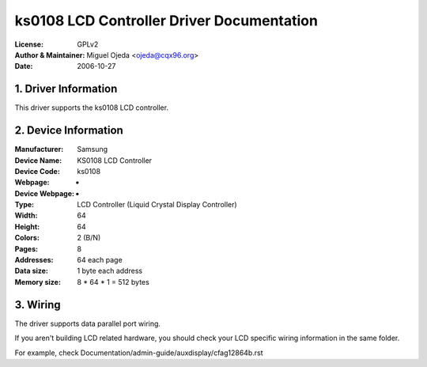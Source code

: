 ==========================================
ks0108 LCD Controller Driver Documentation
==========================================

:License:		GPLv2
:Author & Maintainer:	Miguel Ojeda <ojeda@cqx96.org>
:Date:			2006-10-27



.. INDEX

	1. DRIVER INFORMATION
	2. DEVICE INFORMATION
	3. WIRING


1. Driver Information
---------------------

This driver supports the ks0108 LCD controller.


2. Device Information
---------------------

:Manufacturer:	Samsung
:Device Name:	KS0108 LCD Controller
:Device Code:	ks0108
:Webpage:	-
:Device Webpage: -
:Type:		LCD Controller (Liquid Crystal Display Controller)
:Width:		64
:Height:	64
:Colors:	2 (B/N)
:Pages:		8
:Addresses:	64 each page
:Data size:	1 byte each address
:Memory size:	8 * 64 * 1 = 512 bytes


3. Wiring
---------

The driver supports data parallel port wiring.

If you aren't building LCD related hardware, you should check
your LCD specific wiring information in the same folder.

For example, check Documentation/admin-guide/auxdisplay/cfag12864b.rst
